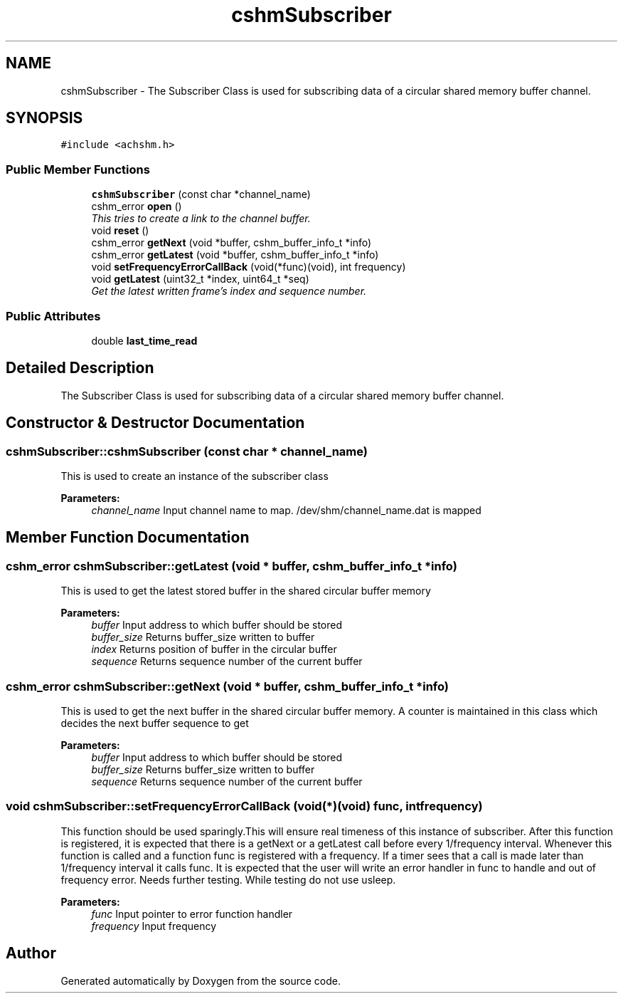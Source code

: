 .TH "cshmSubscriber" 3 "9 Jun 2009" "Doxygen" \" -*- nroff -*-
.ad l
.nh
.SH NAME
cshmSubscriber \- The Subscriber Class is used for subscribing data of a circular shared memory buffer channel.  

.PP
.SH SYNOPSIS
.br
.PP
\fC#include <achshm.h>\fP
.PP
.SS "Public Member Functions"

.in +1c
.ti -1c
.RI "\fBcshmSubscriber\fP (const char *channel_name)"
.br
.ti -1c
.RI "cshm_error \fBopen\fP ()"
.br
.RI "\fIThis tries to create a link to the channel buffer. \fP"
.ti -1c
.RI "void \fBreset\fP ()"
.br
.ti -1c
.RI "cshm_error \fBgetNext\fP (void *buffer, cshm_buffer_info_t *info)"
.br
.ti -1c
.RI "cshm_error \fBgetLatest\fP (void *buffer, cshm_buffer_info_t *info)"
.br
.ti -1c
.RI "void \fBsetFrequencyErrorCallBack\fP (void(*func)(void), int frequency)"
.br
.ti -1c
.RI "void \fBgetLatest\fP (uint32_t *index, uint64_t *seq)"
.br
.RI "\fIGet the latest written frame's index and sequence number. \fP"
.in -1c
.SS "Public Attributes"

.in +1c
.ti -1c
.RI "double \fBlast_time_read\fP"
.br
.in -1c
.SH "Detailed Description"
.PP 
The Subscriber Class is used for subscribing data of a circular shared memory buffer channel. 
.SH "Constructor & Destructor Documentation"
.PP 
.SS "cshmSubscriber::cshmSubscriber (const char * channel_name)"
.PP
This is used to create an instance of the subscriber class 
.PP
\fBParameters:\fP
.RS 4
\fIchannel_name\fP Input channel name to map. /dev/shm/channel_name.dat is mapped 
.RE
.PP

.SH "Member Function Documentation"
.PP 
.SS "cshm_error cshmSubscriber::getLatest (void * buffer, cshm_buffer_info_t * info)"
.PP
This is used to get the latest stored buffer in the shared circular buffer memory 
.PP
\fBParameters:\fP
.RS 4
\fIbuffer\fP Input address to which buffer should be stored 
.br
\fIbuffer_size\fP Returns buffer_size written to buffer 
.br
\fIindex\fP Returns position of buffer in the circular buffer 
.br
\fIsequence\fP Returns sequence number of the current buffer 
.RE
.PP

.SS "cshm_error cshmSubscriber::getNext (void * buffer, cshm_buffer_info_t * info)"
.PP
This is used to get the next buffer in the shared circular buffer memory. A counter is maintained in this class which decides the next buffer sequence to get 
.PP
\fBParameters:\fP
.RS 4
\fIbuffer\fP Input address to which buffer should be stored 
.br
\fIbuffer_size\fP Returns buffer_size written to buffer 
.br
\fIsequence\fP Returns sequence number of the current buffer 
.RE
.PP

.SS "void cshmSubscriber::setFrequencyErrorCallBack (void(*)(void) func, int frequency)"
.PP
This function should be used sparingly.This will ensure real timeness of this instance of subscriber. After this function is registered, it is expected that there is a getNext or a getLatest call before every 1/frequency interval. Whenever this function is called and a function func is registered with a frequency. If a timer sees that a call is made later than 1/frequency interval it calls func. It is expected that the user will write an error handler in func to handle and out of frequency error. Needs further testing. While testing do not use usleep. 
.PP
\fBParameters:\fP
.RS 4
\fIfunc\fP Input pointer to error function handler 
.br
\fIfrequency\fP Input frequency 
.RE
.PP


.SH "Author"
.PP 
Generated automatically by Doxygen from the source code.
